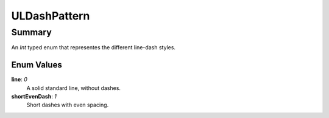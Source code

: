 ULDashPattern
=============

=======
Summary
=======

An *Int* typed enum that representes the different line-dash styles.

Enum Values
-----------

**line**: *0*
  A solid standard line, without dashes.

**shortEvenDash**: *1*
  Short dashes with even spacing.
